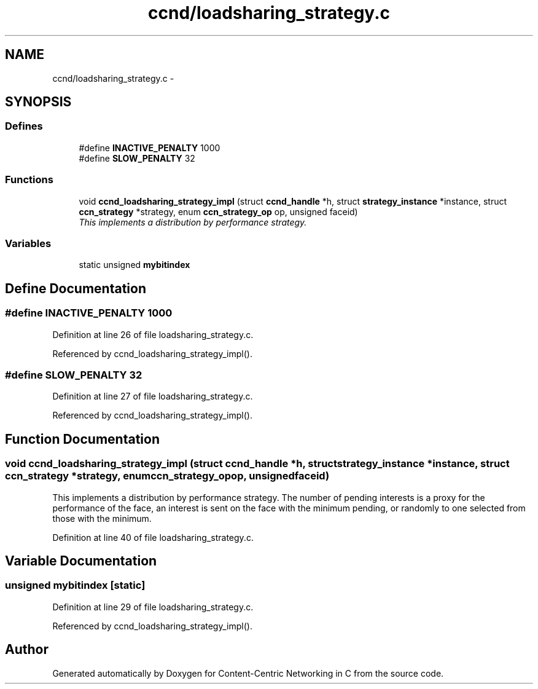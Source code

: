 .TH "ccnd/loadsharing_strategy.c" 3 "Tue Apr 1 2014" "Version 0.8.2" "Content-Centric Networking in C" \" -*- nroff -*-
.ad l
.nh
.SH NAME
ccnd/loadsharing_strategy.c \- 
.SH SYNOPSIS
.br
.PP
.SS "Defines"

.in +1c
.ti -1c
.RI "#define \fBINACTIVE_PENALTY\fP   1000"
.br
.ti -1c
.RI "#define \fBSLOW_PENALTY\fP   32"
.br
.in -1c
.SS "Functions"

.in +1c
.ti -1c
.RI "void \fBccnd_loadsharing_strategy_impl\fP (struct \fBccnd_handle\fP *h, struct \fBstrategy_instance\fP *instance, struct \fBccn_strategy\fP *strategy, enum \fBccn_strategy_op\fP op, unsigned faceid)"
.br
.RI "\fIThis implements a distribution by performance strategy\&. \fP"
.in -1c
.SS "Variables"

.in +1c
.ti -1c
.RI "static unsigned \fBmybitindex\fP"
.br
.in -1c
.SH "Define Documentation"
.PP 
.SS "#define \fBINACTIVE_PENALTY\fP   1000"
.PP
Definition at line 26 of file loadsharing_strategy\&.c\&.
.PP
Referenced by ccnd_loadsharing_strategy_impl()\&.
.SS "#define \fBSLOW_PENALTY\fP   32"
.PP
Definition at line 27 of file loadsharing_strategy\&.c\&.
.PP
Referenced by ccnd_loadsharing_strategy_impl()\&.
.SH "Function Documentation"
.PP 
.SS "void \fBccnd_loadsharing_strategy_impl\fP (struct \fBccnd_handle\fP *h, struct \fBstrategy_instance\fP *instance, struct \fBccn_strategy\fP *strategy, enum \fBccn_strategy_op\fPop, unsignedfaceid)"
.PP
This implements a distribution by performance strategy\&. The number of pending interests is a proxy for the performance of the face, an interest is sent on the face with the minimum pending, or randomly to one selected from those with the minimum\&. 
.PP
Definition at line 40 of file loadsharing_strategy\&.c\&.
.SH "Variable Documentation"
.PP 
.SS "unsigned \fBmybitindex\fP\fC [static]\fP"
.PP
Definition at line 29 of file loadsharing_strategy\&.c\&.
.PP
Referenced by ccnd_loadsharing_strategy_impl()\&.
.SH "Author"
.PP 
Generated automatically by Doxygen for Content-Centric Networking in C from the source code\&.
